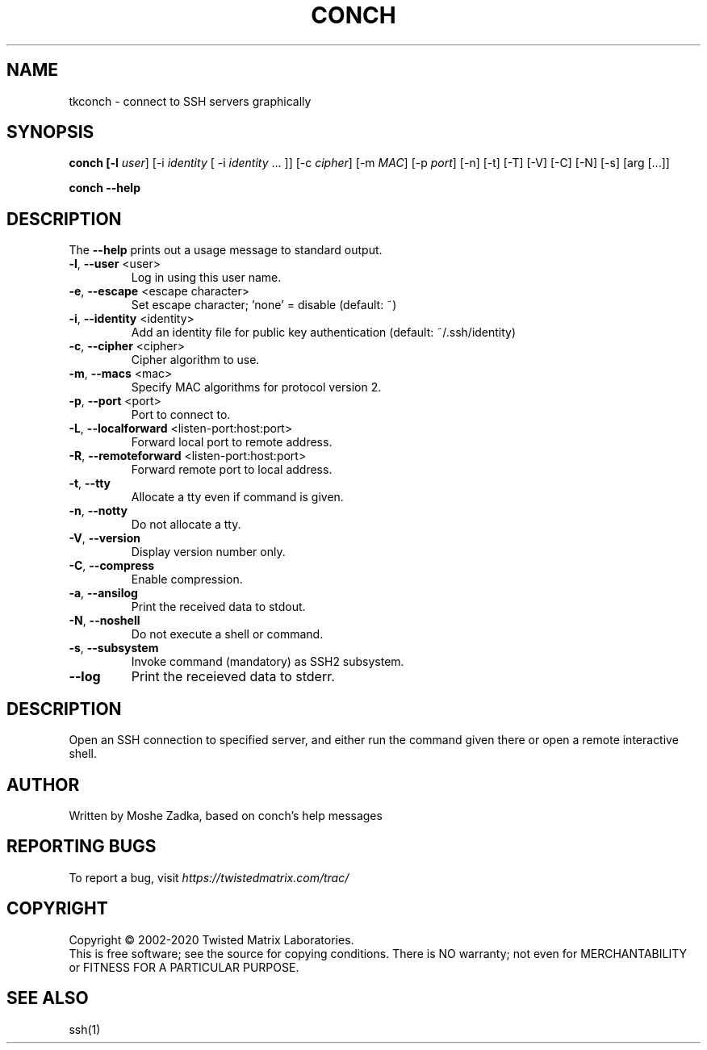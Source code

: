 .TH CONCH "1" "October 2002" "" ""
.SH NAME
tkconch \- connect to SSH servers graphically
.SH SYNOPSIS
.B conch [-l \fIuser\fR] [-i \fIidentity\fR [ -i \fIidentity\fR ... ]] [-c \fIcipher\fR] [-m \fIMAC\fR] [-p \fIport\fR] [-n] [-t] [-T] [-V] [-C] [-N] [-s] [arg [...]]
.PP
.B conch --help
.SH DESCRIPTION
.PP
The \fB\--help\fR prints out a usage message to standard output.
.TP
\fB-l\fR, \fB--user\fR <user>
Log in using this user name.
.TP
\fB-e\fR, \fB--escape\fR <escape character>
Set escape character; 'none' = disable (default: ~)
.TP
\fB-i\fR, \fB--identity\fR <identity>
Add an identity file for public key authentication (default: ~/.ssh/identity)
.TP
\fB-c\fR, \fB--cipher\fR <cipher>
Cipher algorithm to use.
.TP
\fB-m\fR, \fB--macs\fR <mac>
Specify MAC algorithms for protocol version 2.
.TP
\fB-p\fR, \fB--port\fR <port>
Port to connect to.
.TP
\fB-L\fR, \fB--localforward\fR <listen-port:host:port>
Forward local port to remote address.
.TP
\fB-R\fR, \fB--remoteforward\fR <listen-port:host:port>
Forward remote port to local address.
.TP
\fB-t\fR, \fB--tty\fR
Allocate a tty even if command is given.
.TP
\fB-n\fR, \fB--notty\fR
Do not allocate a tty.
.TP
\fB-V\fR, \fB--version\fR
Display version number only.
.TP
\fB-C\fR, \fB--compress\fR
Enable compression.
.TP
\fB-a\fR, \fB--ansilog\fR
Print the received data to stdout.
.TP
\fB-N\fR, \fB--noshell\fR
Do not execute a shell or command.
.TP
\fB-s\fR, \fB--subsystem\fR
Invoke command (mandatory) as SSH2 subsystem.
.TP
\fB--log\fR
Print the receieved data to stderr.
.SH DESCRIPTION
Open an SSH connection to specified server, and either run the command
given there or open a remote interactive shell.
.SH AUTHOR
Written by Moshe Zadka, based on conch's help messages
.SH "REPORTING BUGS"
To report a bug, visit \fIhttps://twistedmatrix.com/trac/\fR
.SH COPYRIGHT
Copyright \(co 2002-2020 Twisted Matrix Laboratories.
.br
This is free software; see the source for copying conditions.  There is NO
warranty; not even for MERCHANTABILITY or FITNESS FOR A PARTICULAR PURPOSE.
.SH "SEE ALSO"
ssh(1)
